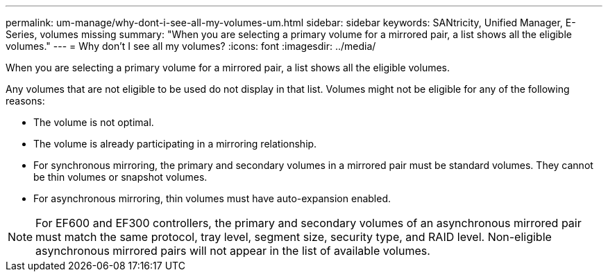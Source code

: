 ---
permalink: um-manage/why-dont-i-see-all-my-volumes-um.html
sidebar: sidebar
keywords: SANtricity, Unified Manager, E-Series, volumes missing
summary: "When you are selecting a primary volume for a mirrored pair, a list shows all the eligible volumes."
---
= Why don't I see all my volumes?
:icons: font
:imagesdir: ../media/

[.lead]
When you are selecting a primary volume for a mirrored pair, a list shows all the eligible volumes. 

Any volumes that are not eligible to be used do not display in that list. Volumes might not be eligible for any of the following reasons:

* The volume is not optimal.
* The volume is already participating in a mirroring relationship.
* For synchronous mirroring, the primary and secondary volumes in a mirrored pair must be standard volumes. They cannot be thin volumes or snapshot volumes.
* For asynchronous mirroring, thin volumes must have auto-expansion enabled.

NOTE: For EF600 and EF300 controllers, the primary and secondary volumes of an asynchronous mirrored pair must match the same protocol, tray level, segment size, security type, and RAID level. Non-eligible asynchronous mirrored pairs will not appear in the list of available volumes.